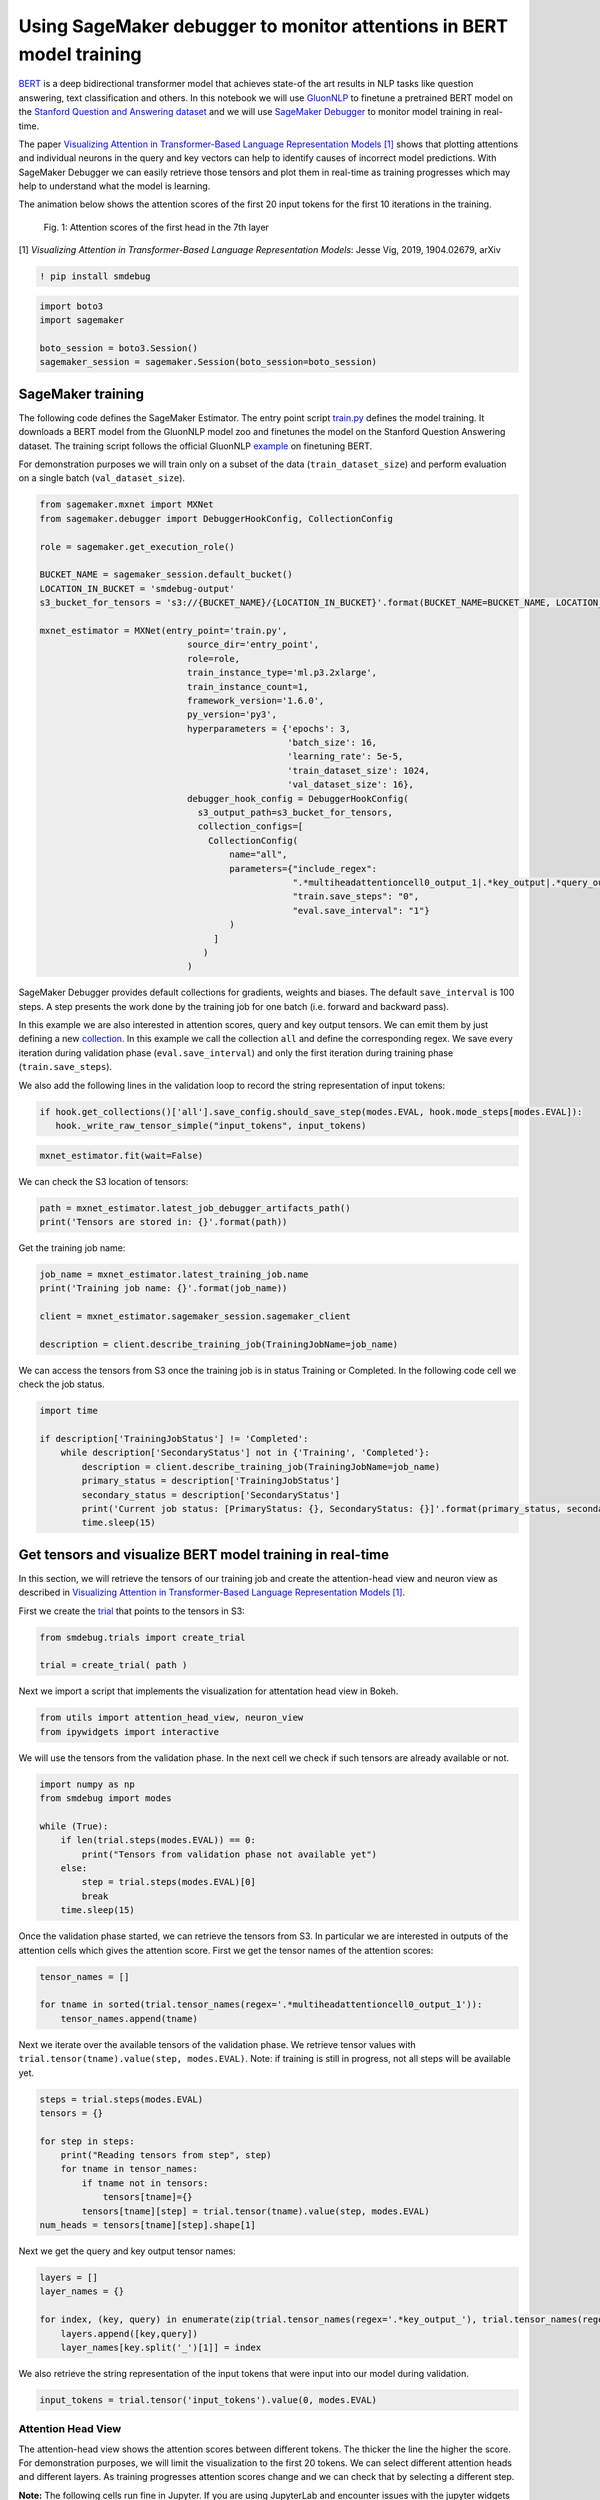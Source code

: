 Using SageMaker debugger to monitor attentions in BERT model training
---------------------------------------------------------------------

`BERT <https://arxiv.org/abs/1810.04805>`__ is a deep bidirectional
transformer model that achieves state-of the art results in NLP tasks
like question answering, text classification and others. In this
notebook we will use `GluonNLP <https://gluon-nlp.mxnet.io/>`__ to
finetune a pretrained BERT model on the `Stanford Question and Answering
dataset <https://web.stanford.edu/class/cs224n/reports/default/15848195.pdf>`__
and we will use `SageMaker
Debugger <https://docs.aws.amazon.com/sagemaker/latest/dg/train-debugger.html>`__
to monitor model training in real-time.

The paper `Visualizing Attention in Transformer-Based Language
Representation Models [1] <https://arxiv.org/pdf/1904.02679.pdf>`__
shows that plotting attentions and individual neurons in the query and
key vectors can help to identify causes of incorrect model predictions.
With SageMaker Debugger we can easily retrieve those tensors and plot
them in real-time as training progresses which may help to understand
what the model is learning.

The animation below shows the attention scores of the first 20 input
tokens for the first 10 iterations in the training.

 Fig. 1: Attention scores of the first head in the 7th layer

[1] *Visualizing Attention in Transformer-Based Language Representation
Models*: Jesse Vig, 2019, 1904.02679, arXiv

.. code:: ipython3

    ! pip install smdebug

.. code:: ipython3

    import boto3
    import sagemaker
    
    boto_session = boto3.Session()
    sagemaker_session = sagemaker.Session(boto_session=boto_session)

SageMaker training
~~~~~~~~~~~~~~~~~~

The following code defines the SageMaker Estimator. The entry point
script `train.py <entry_point/train.py>`__ defines the model training.
It downloads a BERT model from the GluonNLP model zoo and finetunes the
model on the Stanford Question Answering dataset. The training script
follows the official GluonNLP
`example <https://github.com/dmlc/gluon-nlp/blob/v0.8.x/scripts/bert/finetune_squad.py>`__
on finetuning BERT.

For demonstration purposes we will train only on a subset of the data
(``train_dataset_size``) and perform evaluation on a single batch
(``val_dataset_size``).

.. code:: ipython3

    from sagemaker.mxnet import MXNet
    from sagemaker.debugger import DebuggerHookConfig, CollectionConfig
    
    role = sagemaker.get_execution_role()
    
    BUCKET_NAME = sagemaker_session.default_bucket()
    LOCATION_IN_BUCKET = 'smdebug-output'
    s3_bucket_for_tensors = 's3://{BUCKET_NAME}/{LOCATION_IN_BUCKET}'.format(BUCKET_NAME=BUCKET_NAME, LOCATION_IN_BUCKET=LOCATION_IN_BUCKET)
    
    mxnet_estimator = MXNet(entry_point='train.py',
                                source_dir='entry_point',
                                role=role,
                                train_instance_type='ml.p3.2xlarge',
                                train_instance_count=1,
                                framework_version='1.6.0',
                                py_version='py3',
                                hyperparameters = {'epochs': 3, 
                                                   'batch_size': 16,
                                                   'learning_rate': 5e-5,
                                                   'train_dataset_size': 1024,
                                                   'val_dataset_size': 16},
                                debugger_hook_config = DebuggerHookConfig(
                                  s3_output_path=s3_bucket_for_tensors,  
                                  collection_configs=[
                                    CollectionConfig(
                                        name="all",
                                        parameters={"include_regex": 
                                                    ".*multiheadattentioncell0_output_1|.*key_output|.*query_output",
                                                    "train.save_steps": "0",
                                                    "eval.save_interval": "1"}
                                        )
                                     ]
                                   )
                                )                                            

SageMaker Debugger provides default collections for gradients, weights
and biases. The default ``save_interval`` is 100 steps. A step presents
the work done by the training job for one batch (i.e. forward and
backward pass).

In this example we are also interested in attention scores, query and
key output tensors. We can emit them by just defining a new
`collection <https://github.com/awslabs/sagemaker-debugger/blob/master/docs/api.md#collection>`__.
In this example we call the collection ``all`` and define the
corresponding regex. We save every iteration during validation phase
(``eval.save_interval``) and only the first iteration during training
phase (``train.save_steps``).

We also add the following lines in the validation loop to record the
string representation of input tokens:

.. code:: python

   if hook.get_collections()['all'].save_config.should_save_step(modes.EVAL, hook.mode_steps[modes.EVAL]):  
      hook._write_raw_tensor_simple("input_tokens", input_tokens)

.. code:: ipython3

    mxnet_estimator.fit(wait=False)

We can check the S3 location of tensors:

.. code:: ipython3

    path = mxnet_estimator.latest_job_debugger_artifacts_path()
    print('Tensors are stored in: {}'.format(path))

Get the training job name:

.. code:: ipython3

    job_name = mxnet_estimator.latest_training_job.name
    print('Training job name: {}'.format(job_name))
    
    client = mxnet_estimator.sagemaker_session.sagemaker_client
    
    description = client.describe_training_job(TrainingJobName=job_name)

We can access the tensors from S3 once the training job is in status
Training or Completed. In the following code cell we check the job
status.

.. code:: ipython3

    import time
    
    if description['TrainingJobStatus'] != 'Completed':
        while description['SecondaryStatus'] not in {'Training', 'Completed'}:
            description = client.describe_training_job(TrainingJobName=job_name)
            primary_status = description['TrainingJobStatus']
            secondary_status = description['SecondaryStatus']
            print('Current job status: [PrimaryStatus: {}, SecondaryStatus: {}]'.format(primary_status, secondary_status))
            time.sleep(15)

Get tensors and visualize BERT model training in real-time
~~~~~~~~~~~~~~~~~~~~~~~~~~~~~~~~~~~~~~~~~~~~~~~~~~~~~~~~~~

In this section, we will retrieve the tensors of our training job and
create the attention-head view and neuron view as described in
`Visualizing Attention in Transformer-Based Language Representation
Models [1] <https://arxiv.org/pdf/1904.02679.pdf>`__.

First we create the
`trial <https://github.com/awslabs/sagemaker-debugger/blob/master/docs/analysis.md#Trial>`__
that points to the tensors in S3:

.. code:: ipython3

    from smdebug.trials import create_trial
    
    trial = create_trial( path )

Next we import a script that implements the visualization for
attentation head view in Bokeh.

.. code:: ipython3

    from utils import attention_head_view, neuron_view
    from ipywidgets import interactive

We will use the tensors from the validation phase. In the next cell we
check if such tensors are already available or not.

.. code:: ipython3

    import numpy as np
    from smdebug import modes
    
    while (True):
        if len(trial.steps(modes.EVAL)) == 0:
            print("Tensors from validation phase not available yet")
        else:
            step = trial.steps(modes.EVAL)[0]
            break
        time.sleep(15) 

Once the validation phase started, we can retrieve the tensors from S3.
In particular we are interested in outputs of the attention cells which
gives the attention score. First we get the tensor names of the
attention scores:

.. code:: ipython3

    tensor_names = []
    
    for tname in sorted(trial.tensor_names(regex='.*multiheadattentioncell0_output_1')):
        tensor_names.append(tname)

Next we iterate over the available tensors of the validation phase. We
retrieve tensor values with
``trial.tensor(tname).value(step, modes.EVAL)``. Note: if training is
still in progress, not all steps will be available yet.

.. code:: ipython3

    steps = trial.steps(modes.EVAL)
    tensors = {}
    
    for step in steps:
        print("Reading tensors from step", step)
        for tname in tensor_names: 
            if tname not in tensors:
                tensors[tname]={}
            tensors[tname][step] = trial.tensor(tname).value(step, modes.EVAL)
    num_heads = tensors[tname][step].shape[1]

Next we get the query and key output tensor names:

.. code:: ipython3

    layers = []
    layer_names = {}
    
    for index, (key, query) in enumerate(zip(trial.tensor_names(regex='.*key_output_'), trial.tensor_names(regex='.*query_output_'))):
        layers.append([key,query])
        layer_names[key.split('_')[1]] = index

We also retrieve the string representation of the input tokens that were
input into our model during validation.

.. code:: ipython3

    input_tokens = trial.tensor('input_tokens').value(0, modes.EVAL)

Attention Head View
^^^^^^^^^^^^^^^^^^^

The attention-head view shows the attention scores between different
tokens. The thicker the line the higher the score. For demonstration
purposes, we will limit the visualization to the first 20 tokens. We can
select different attention heads and different layers. As training
progresses attention scores change and we can check that by selecting a
different step.

**Note:** The following cells run fine in Jupyter. If you are using
JupyterLab and encounter issues with the jupyter widgets (e.g. dropdown
menu not displaying), check the subsection in the end of the notebook.

.. code:: ipython3

    n_tokens = 20
    view = attention_head_view.AttentionHeadView(input_tokens, 
                                                 tensors,  
                                                 step=trial.steps(modes.EVAL)[0],
                                                 layer='bertencoder0_transformer0_multiheadattentioncell0_output_1',
                                                 n_tokens=n_tokens)

.. code:: ipython3

    interactive(view.select_layer, layer=tensor_names)

.. code:: ipython3

    interactive(view.select_head, head=np.arange(num_heads))

.. code:: ipython3

    interactive(view.select_step, step=trial.steps(modes.EVAL))

The following code cell updates the dictionary ``tensors`` with the
latest tensors from the training the job. Once the dict is updated we
can go to above code cell ``attention_head_view.AttentionHeadView`` and
re-execute this and subsequent cells in order to plot latest attentions.

.. code:: ipython3

    all_steps = trial.steps(modes.EVAL)
    new_steps = list(set(all_steps).symmetric_difference(set(steps)))
    
    for step in new_steps: 
        for tname in tensor_names:  
            if tname not in tensors:
                tensors[tname]={}
            tensors[tname][step] = trial.tensor(tname).value(step, modes.EVAL)

Neuron view
^^^^^^^^^^^

To create the neuron view as described in paper `Visualizing Attention
in Transformer-Based Language Representation Models
[1] <https://arxiv.org/pdf/1904.02679.pdf>`__, we need to retrieve the
queries and keys from the model. The tensors are reshaped and transposed
to have the shape: *batch size, number of attention heads, sequence
length, attention head size*

**Note:** The following cells run fine in Jupyter. If you are using
JupyterLab and encounter issues with the jupyter widgets (e.g. dropdown
menu not displaying), check the subsection in the end of the notebook.

.. code:: ipython3

    queries = {}
    steps = trial.steps(modes.EVAL)
    
    for step in steps:
        print("Reading tensors from step", step)
        
        for tname in trial.tensor_names(regex='.*query_output'):
           query = trial.tensor(tname).value(step, modes.EVAL)
           query = query.reshape((query.shape[0], query.shape[1], num_heads, -1))
           query = query.transpose(0,2,1,3)
           if tname not in queries:
                queries[tname] = {}
           queries[tname][step] = query

Retrieve the key vectors:

.. code:: ipython3

    keys = {}
    steps = trial.steps(modes.EVAL)
    
    for step in steps:
        print("Reading tensors from step", step)
        
        for tname in trial.tensor_names(regex='.*key_output'):
           key = trial.tensor(tname).value(step, modes.EVAL)
           key = key.reshape((key.shape[0], key.shape[1], num_heads, -1))
           key = key.transpose(0,2,1,3)
           if tname not in keys:
                keys[tname] = {}
           keys[tname][step] = key

We can now select different query vectors and see how they produce
different attention scores. We can also select different steps to see
how attention scores, query and key vectors change as training
progresses. The neuron view shows: \* Query \* Key \* Query x Key
(element wise product) \* Query \* Key (dot product)

.. code:: ipython3

    view = neuron_view.NeuronView(input_tokens, 
                                  keys=keys, 
                                  queries=queries, 
                                  layers=layers, 
                                  step=trial.steps(modes.EVAL)[0], 
                                  n_tokens=n_tokens,
                                  layer_names=layer_names)

.. code:: ipython3

    interactive(view.select_query, query=np.arange(n_tokens))

.. code:: ipython3

    interactive(view.select_layer, layer=layer_names.keys())

.. code:: ipython3

    interactive(view.select_step, step=trial.steps(modes.EVAL))

Note: Jupyter widgets in JupyterLab
^^^^^^^^^^^^^^^^^^^^^^^^^^^^^^^^^^^

If you encounter issues with this notebook in JupyterLab, you may have
to install JupyterLab extensions. You can do this by defining a
SageMaker `Lifecycle
configuration <https://docs.aws.amazon.com/sagemaker/latest/dg/notebook-lifecycle-config.html>`__.
A lifecycle configuration is a shell script that runs when you either
create a notebook instance or whenever you start an instance. You can
create a Lifecycle configuration directly in the SageMaker console (more
details
`here <https://aws.amazon.com/blogs/machine-learning/customize-your-amazon-sagemaker-notebook-instances-with-lifecycle-configurations-and-the-option-to-disable-internet-access/>`__)
When selecting ``Start notebook``, copy and paste the following code.
Once the configuration is created attach it to your notebook instance
and start the instance.

.. code:: sh

   #!/bin/bash

   set -e

   # OVERVIEW
   # This script installs a single jupyter notebook extension package in SageMaker Notebook Instance
   # For more details of the example extension, see https://github.com/jupyter-widgets/ipywidgets

   sudo -u ec2-user -i <<'EOF'

   # PARAMETERS
   PIP_PACKAGE_NAME=ipywidgets
   EXTENSION_NAME=widgetsnbextension

   source /home/ec2-user/anaconda3/bin/activate JupyterSystemEnv

   pip install $PIP_PACKAGE_NAME
   jupyter nbextension enable $EXTENSION_NAME --py --sys-prefix
   jupyter labextension install @jupyter-widgets/jupyterlab-manager
   # run the command in background to avoid timeout 
   nohup jupyter labextension install @bokeh/jupyter_bokeh &

   source /home/ec2-user/anaconda3/bin/deactivate

   EOF

